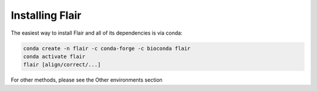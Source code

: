 Installing Flair
================

The easiest way to install Flair and all of its dependencies is via conda:

.. code:: sh

   conda create -n flair -c conda-forge -c bioconda flair
   conda activate flair
   flair [align/correct/...]


For other methods, please see the Other environments section

